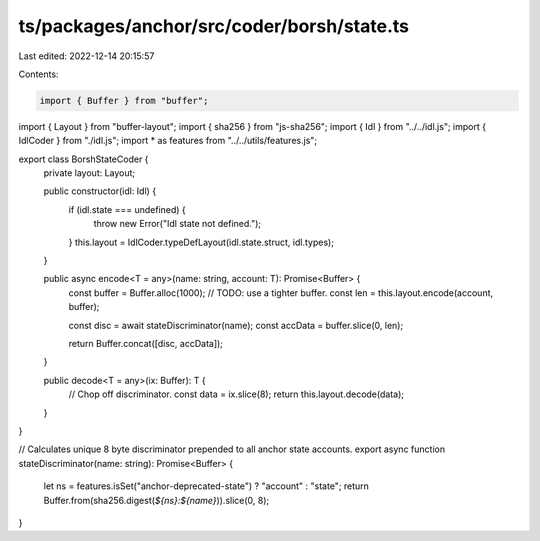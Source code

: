 ts/packages/anchor/src/coder/borsh/state.ts
===========================================

Last edited: 2022-12-14 20:15:57

Contents:

.. code-block:: ts

    import { Buffer } from "buffer";
import { Layout } from "buffer-layout";
import { sha256 } from "js-sha256";
import { Idl } from "../../idl.js";
import { IdlCoder } from "./idl.js";
import * as features from "../../utils/features.js";

export class BorshStateCoder {
  private layout: Layout;

  public constructor(idl: Idl) {
    if (idl.state === undefined) {
      throw new Error("Idl state not defined.");
    }
    this.layout = IdlCoder.typeDefLayout(idl.state.struct, idl.types);
  }

  public async encode<T = any>(name: string, account: T): Promise<Buffer> {
    const buffer = Buffer.alloc(1000); // TODO: use a tighter buffer.
    const len = this.layout.encode(account, buffer);

    const disc = await stateDiscriminator(name);
    const accData = buffer.slice(0, len);

    return Buffer.concat([disc, accData]);
  }

  public decode<T = any>(ix: Buffer): T {
    // Chop off discriminator.
    const data = ix.slice(8);
    return this.layout.decode(data);
  }
}

// Calculates unique 8 byte discriminator prepended to all anchor state accounts.
export async function stateDiscriminator(name: string): Promise<Buffer> {
  let ns = features.isSet("anchor-deprecated-state") ? "account" : "state";
  return Buffer.from(sha256.digest(`${ns}:${name}`)).slice(0, 8);
}


